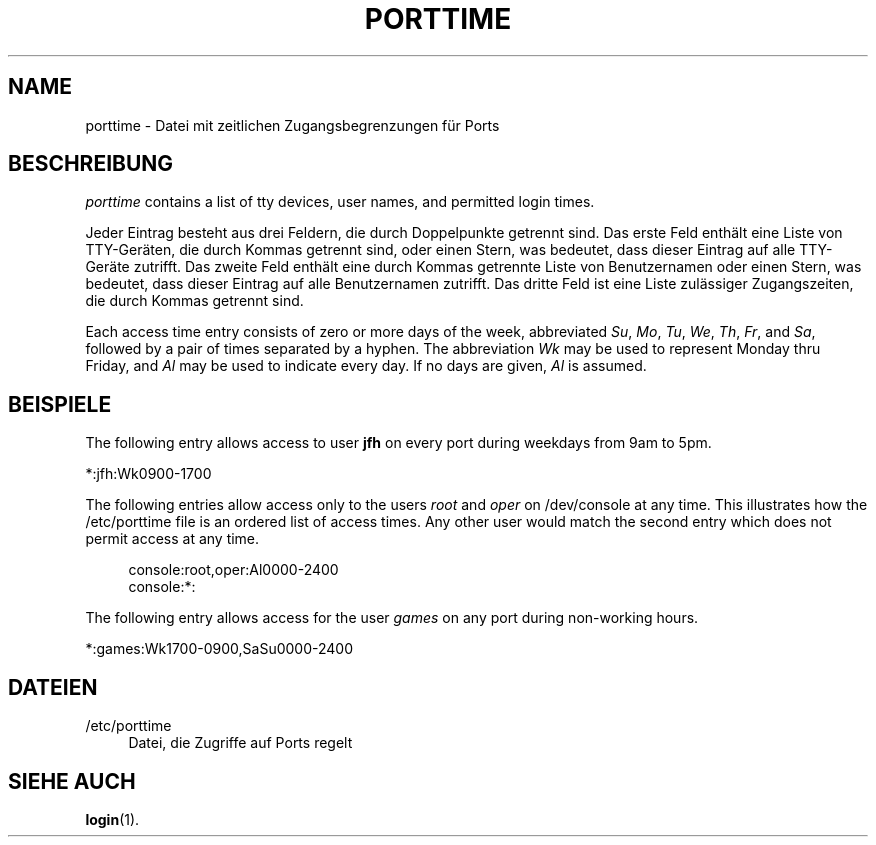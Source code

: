 '\" t
.\"     Title: porttime
.\"    Author: Julianne Frances Haugh
.\" Generator: DocBook XSL Stylesheets vsnapshot <http://docbook.sf.net/>
.\"      Date: 19.03.2025
.\"    Manual: File Formats and Configuration Files
.\"    Source: shadow-utils 4.17.4
.\"  Language: German
.\"
.TH "PORTTIME" "5" "19.03.2025" "shadow\-utils 4\&.17\&.4" "File Formats and Configuration"
.\" -----------------------------------------------------------------
.\" * Define some portability stuff
.\" -----------------------------------------------------------------
.\" ~~~~~~~~~~~~~~~~~~~~~~~~~~~~~~~~~~~~~~~~~~~~~~~~~~~~~~~~~~~~~~~~~
.\" http://bugs.debian.org/507673
.\" http://lists.gnu.org/archive/html/groff/2009-02/msg00013.html
.\" ~~~~~~~~~~~~~~~~~~~~~~~~~~~~~~~~~~~~~~~~~~~~~~~~~~~~~~~~~~~~~~~~~
.ie \n(.g .ds Aq \(aq
.el       .ds Aq '
.\" -----------------------------------------------------------------
.\" * set default formatting
.\" -----------------------------------------------------------------
.\" disable hyphenation
.nh
.\" disable justification (adjust text to left margin only)
.ad l
.\" -----------------------------------------------------------------
.\" * MAIN CONTENT STARTS HERE *
.\" -----------------------------------------------------------------
.SH "NAME"
porttime \- Datei mit zeitlichen Zugangsbegrenzungen f\(:ur Ports
.SH "BESCHREIBUNG"
.PP
\fIporttime\fR
contains a list of tty devices, user names, and permitted login times\&.
.PP
Jeder Eintrag besteht aus drei Feldern, die durch Doppelpunkte getrennt sind\&. Das erste Feld enth\(:alt eine Liste von TTY\-Ger\(:aten, die durch Kommas getrennt sind, oder einen Stern, was bedeutet, dass dieser Eintrag auf alle TTY\-Ger\(:ate zutrifft\&. Das zweite Feld enth\(:alt eine durch Kommas getrennte Liste von Benutzernamen oder einen Stern, was bedeutet, dass dieser Eintrag auf alle Benutzernamen zutrifft\&. Das dritte Feld ist eine Liste zul\(:assiger Zugangszeiten, die durch Kommas getrennt sind\&.
.PP
Each access time entry consists of zero or more days of the week, abbreviated
\fISu\fR,
\fIMo\fR,
\fITu\fR,
\fIWe\fR,
\fITh\fR,
\fIFr\fR, and
\fISa\fR, followed by a pair of times separated by a hyphen\&. The abbreviation
\fIWk\fR
may be used to represent Monday thru Friday, and
\fIAl\fR
may be used to indicate every day\&. If no days are given,
\fIAl\fR
is assumed\&.
.SH "BEISPIELE"
.PP
The following entry allows access to user
\fBjfh\fR
on every port during weekdays from 9am to 5pm\&.
.PP
*:jfh:Wk0900\-1700
.PP
The following entries allow access only to the users
\fIroot\fR
and
\fIoper\fR
on
/dev/console
at any time\&. This illustrates how the
/etc/porttime
file is an ordered list of access times\&. Any other user would match the second entry which does not permit access at any time\&.
.sp
.if n \{\
.RS 4
.\}
.nf
      console:root,oper:Al0000\-2400
      console:*:
    
.fi
.if n \{\
.RE
.\}
.PP
The following entry allows access for the user
\fIgames\fR
on any port during non\-working hours\&.
.PP
*:games:Wk1700\-0900,SaSu0000\-2400
.SH "DATEIEN"
.PP
/etc/porttime
.RS 4
Datei, die Zugriffe auf Ports regelt
.RE
.SH "SIEHE AUCH"
.PP
\fBlogin\fR(1)\&.

